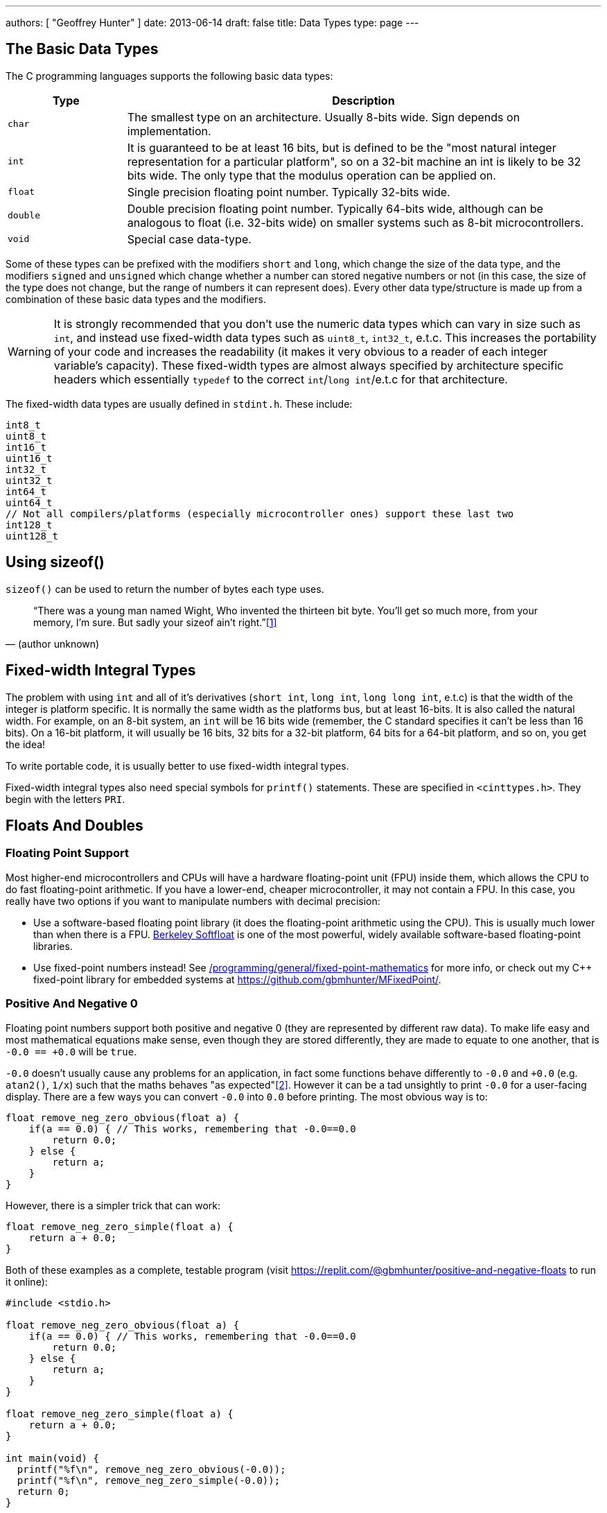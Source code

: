 ---
authors: [ "Geoffrey Hunter" ]
date: 2013-06-14
draft: false
title: Data Types
type: page
---

== The Basic Data Types

The C programming languages supports the following basic data types:

[cols="1,4"]
|===
| Type          | Description

| `char`        | The smallest type on an architecture. Usually 8-bits wide. Sign depends on implementation.
| `int`         | It is guaranteed to be at least 16 bits, but is defined to be the "most natural integer representation for a particular platform", so on a 32-bit machine an int is likely to be 32 bits wide. The only type that the modulus operation can be applied on. 
| `float`       | Single precision floating point number. Typically 32-bits wide.
| `double`      | Double precision floating point number. Typically 64-bits wide, although can be analogous to float (i.e. 32-bits wide) on smaller systems such as 8-bit microcontrollers.
| `void`        | Special case data-type.
|===

Some of these types can be prefixed with the modifiers `short` and `long`, which change the size of the data type, and the modifiers `signed` and `unsigned` which change whether a number can stored negative numbers or not (in this case, the size of the type does not change, but the range of numbers it can represent does). Every other data type/structure is made up from a combination of these basic data types and the modifiers.

WARNING: It is strongly recommended that you don't use the numeric data types which can vary in size such as `int`, and instead use fixed-width data types such as `uint8_t`, `int32_t`, e.t.c. This increases the portability of your code and increases the readability (it makes it very obvious to a reader of each integer variable's capacity). These fixed-width types are almost always specified by architecture specific headers which essentially `typedef` to the correct `int`/`long int`/e.t.c for that architecture.

The fixed-width data types are usually defined in `stdint.h`. These include:

[source,c]
----
int8_t
uint8_t
int16_t
uint16_t
int32_t
uint32_t
int64_t
uint64_t
// Not all compilers/platforms (especially microcontroller ones) support these last two
int128_t
uint128_t 
----

## Using sizeof()

`sizeof()` can be used to return the number of bytes each type uses.

[quote, (author unknown)]
____
“There was a young man named Wight,  
Who invented the thirteen bit byte.  
You’ll get so much more,  
from your memory, I’m sure.  
But sadly your sizeof ain’t right.”<<bib-reddit-13-bit-byte>>
____

== Fixed-width Integral Types

The problem with using `int` and all of it's derivatives (`short int`, `long int`, `long long int`, e.t.c) is that the width of the integer is platform specific. It is normally the same width as the platforms bus, but at least 16-bits. It is also called the natural width. For example, on an 8-bit system, an `int` will be 16 bits wide (remember, the C standard specifies it can't be less than 16 bits). On a 16-bit platform, it will usually be 16 bits, 32 bits for a 32-bit platform, 64 bits for a 64-bit platform, and so on, you get the idea!

To write portable code, it is usually better to use fixed-width integral types.

Fixed-width integral types also need special symbols for `printf()` statements. These are specified in `<cinttypes.h>`. They begin with the letters `PRI`.

== Floats And Doubles

=== Floating Point Support

Most higher-end microcontrollers and CPUs will have a hardware floating-point unit (FPU) inside them, which allows the CPU to do fast floating-point arithmetic. If you have a lower-end, cheaper microcontroller, it may not contain a FPU. In this case, you really have two options if you want to manipulate numbers with decimal precision:

* Use a software-based floating point library (it does the floating-point arithmetic using the CPU). This is usually much lower than when there is a FPU. link:http://www.jhauser.us/arithmetic/SoftFloat.html[Berkeley Softfloat] is one of the most powerful, widely available software-based floating-point libraries.
* Use fixed-point numbers instead! See link:/programming/general/fixed-point-mathematics[/programming/general/fixed-point-mathematics] for more info, or check out my C++ fixed-point library for embedded systems at https://github.com/gbmhunter/MFixedPoint/.

=== Positive And Negative 0

Floating point numbers support both positive and negative 0 (they are represented by different raw data). To make life easy and most mathematical equations make sense, even though they are stored differently, they are made to equate to one another, that is `-0.0 == +0.0` will be `true`.

`-0.0` doesn't usually cause any problems for an application, in fact some functions behave differently to `-0.0` and `+0.0` (e.g. `atan2()`, `1/x`) such that the maths behaves "as expected"<<bib-stack-of-p0-n0-what-gives-diff-results>>. However it can be a tad unsightly to print `-0.0` for a user-facing display. There are a few ways you can convert `-0.0` into `0.0` before printing. The most obvious way is to:

[source,c]
----
float remove_neg_zero_obvious(float a) {
    if(a == 0.0) { // This works, remembering that -0.0==0.0
        return 0.0;
    } else {
        return a;
    }
}
----

However, there is a simpler trick that can work:

[source,c]
----
float remove_neg_zero_simple(float a) {
    return a + 0.0;
}
----

Both of these examples as a complete, testable program (visit https://replit.com/@gbmhunter/positive-and-negative-floats to run it online):

[source,c]
----
#include <stdio.h>

float remove_neg_zero_obvious(float a) {
    if(a == 0.0) { // This works, remembering that -0.0==0.0
        return 0.0;
    } else {
        return a;
    }
}

float remove_neg_zero_simple(float a) {
    return a + 0.0;
}

int main(void) {  
  printf("%f\n", remove_neg_zero_obvious(-0.0));
  printf("%f\n", remove_neg_zero_simple(-0.0));
  return 0;
}
----

[bibliography]
== References

* [[[bib-reddit-13-bit-byte, 1]]] u/saulmessedupman (2018, Jan 01) -- Original author unknown. _13-bit byte (Post)_. Reddit. Retrieved 2021-12-06, from https://www.reddit.com/r/ProgrammerHumor/comments/7nashw/13bit_byte/.
* [[[bib-stack-of-p0-n0-what-gives-diff-results, 2]]] Stack Overflow (2014, Aug 15). _What operations and functions on +0.0 and -0.0 give different arithmetic results? (Question and Responses)_. Retrieved 2021-12-06, from https://stackoverflow.com/questions/25332133/what-operations-and-functions-on-0-0-and-0-0-give-different-arithmetic-results.

